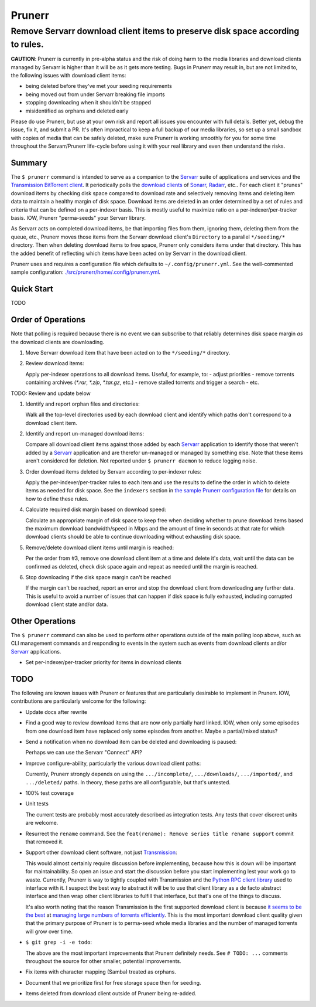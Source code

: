 #######
Prunerr
#######
Remove Servarr download client items to preserve disk space according to rules.
*******************************************************************************

**CAUTION**: Prunerr is currently in pre-alpha status and the risk of doing harm to the
media libraries and download clients managed by Servarr is higher than it will be as it
gets more testing.  Bugs in Prunerr may result in, but are not limited to, the following
issues with download client items:

- being deleted before they've met your seeding requirements
- being moved out from under Servarr breaking file imports
- stopping downloading when it shouldn't be stopped
- misidentified as orphans and deleted early

Please do use Prunerr, but use at your own risk and report all issues you encounter with
full details.  Better yet, debug the issue, fix it, and submit a PR.  It's often
impractical to keep a full backup of our media libraries, so set up a small sandbox with
copies of media that can be safely deleted, make sure Prunerr is working smoothly for
you for some time throughout the Servarr/Prunerr life-cycle before using it with your
real library and even then understand the risks.


*******
Summary
*******

The ``$ prunerr`` command is intended to serve as a companion to the `Servarr`_ suite of
applications and services and the `Transmission BitTorrent client`_.  It periodically
polls the `download clients`_ of `Sonarr`_, `Radarr`_, etc..  For each client it
"prunes" download items by checking disk space compared to download rate and selectively
removing items and deleting item data to maintain a healthy margin of disk space.
Download items are deleted in an order determined by a set of rules and criteria that
can be defined on a per-indexer basis.  This is mostly useful to maximize ratio on a
per-indexer/per-tracker basis.  IOW, Prunerr "perma-seeds" your Servarr library.

As Servarr acts on completed download items, be that importing files from them, ignoring
them, deleting them from the queue, etc., Prunerr moves those items from the Servarr
download client's ``Directory`` to a parallel ``*/seeding/*`` directory.  Then when
deleting download items to free space, Prunerr only considers items under that
directory.  This has the added benefit of reflecting which items have been acted on by
Servarr in the download client.

Prunerr uses and requires a configuration file which defaults to
``~/.config/prunerr.yml``.  See the well-commented sample configuration:
`<./src/prunerr/home/.config/prunerr.yml>`_.


***********
Quick Start
***********

TODO


*******************
Order of Operations
*******************

Note that polling is required because there is no event we can subscribe to that
reliably determines disk space margin *as* the download clients are downloading.

#. Move Servarr download item that have been acted on to the ``*/seeding/*`` directory.

#. Review download items:

   Apply per-indexer operations to all download items.  Useful, for example, to:
   - adjust priorities
   - remove torrents containing archives (`*.rar`, `*.zip`, `*.tar.gz`, etc.)
   - remove stalled torrents and trigger a search
   - etc.

TODO: Review and update below

#. Identify and report orphan files and directories:

   Walk all the top-level directories used by each download client and identify which
   paths don't correspond to a download client item.

#. Identify and report un-managed download items:

   Compare all download client items against those added by each `Servarr`_ application
   to identify those that weren't added by a `Servarr`_ application and are therefor
   un-managed or managed by something else.  Note that these items aren't considered for
   deletion.  Not reported under ``$ prunerr daemon`` to reduce logging noise.

#. Order download items deleted by Servarr according to per-indexer rules:

   Apply the per-indexer/per-tracker rules to each item and use the results to define
   the order in which to delete items as needed for disk space.  See the ``indexers``
   section in `the sample Prunerr configuration file
   <./src/prunerr/home/.config/prunerr.yml>`_ for details on how to define these rules.

#. Calculate required disk margin based on download speed:

   Calculate an appropriate margin of disk space to keep free when deciding whether to
   prune download items based the maximum download bandwidth/speed in Mbps and the
   amount of time in seconds at that rate for which download clients should be able to
   continue downloading without exhausting disk space.

#. Remove/delete download client items until margin is reached:

   Per the order from #3, remove one download client item at a time and delete it's
   data, wait until the data can be confirmed as deleted, check disk space again and
   repeat as needed until the margin is reached.

#. Stop downloading if the disk space margin can't be reached

   If the margin can't be reached, report an error and stop the download client from
   downloading any further data.  This is useful to avoid a number of issues that can
   happen if disk space is fully exhausted, including corrupted download client state
   and/or data.


****************
Other Operations
****************

The ``$ prunerr`` command can also be used to perform other operations outside of the
main polling loop above, such as CLI management commands and responding to events in the
system such as events from download clients and/or `Servarr`_ applications.

- Set per-indexer/per-tracker priority for items in download clients


****
TODO
****

The following are known issues with Prunerr or features that are particularly desirable
to implement in Prunerr.  IOW, contributions are particularly welcome for the following:

- Update docs after rewrite

- Find a good way to review download items that are now only partially hard linked.
  IOW, when only some episodes from one download item have replaced only some episodes
  from another.  Maybe a partial/mixed status?

- Send a notification when no download item can be deleted and downloading is paused:

  Perhaps we can use the Servarr "Connect" API?

- Improve configure-ability, particularly the various download client paths:

  Currently, Prunerr strongly depends on using the ``.../incomplete/``,
  ``.../downloads/``, ``.../imported/``,  and ``.../deleted/`` paths.  In theory, these
  paths are all configurable, but that's untested.

- 100% test coverage

- Unit tests

  The current tests are probably most accurately described as integration tests.  Any
  tests that cover discreet units are welcome.

- Resurrect the ``rename`` command.  See the ``feat(rename): Remove series title rename
  support`` commit that removed it.

- Support other download client software, not just `Transmission`_:

  This would almost certainly require discussion before implementing, because how this
  is down will be important for maintainability.  So open an issue and start the
  discussion before you start implementing lest your work go to waste.  Currently,
  Prunerr is way to tightly coupled with Transmission and the `Python RPC client
  library`_ used to interface with it.  I suspect the best way to abstract it will be to
  use that client library as a de facto abstract interface and then wrap other client
  libraries to fulfill that interface, but that's one of the things to discuss.

  It's also worth noting that the reason Transmission is the first supported download
  client is because `it seems to be the best`_ at `managing large numbers of torrents
  efficiently`_.  This is the most important download client quality given that the
  primary purpose of Prunerr is to perma-seed whole media libraries and the number of
  managed torrents will grow over time.

- ``$ git grep -i -e todo``:

  The above are the most important improvements that Prunerr definitely needs.  See ``#
  TODO: ...`` comments throughout the source for other smaller, potential improvements.

- Fix items with character mapping (Samba) treated as orphans.

- Document that we prioritize first for free storage space then for seeding.

- Items deleted from download client outside of Prunerr being re-added.


.. _`Transmission`: https://transmissionbt.com/
.. _`Transmission BitTorrent client`: `Transmission`_
.. _`Python RPC client library`: https://transmission-rpc.readthedocs.io/en/v3.2.6/
.. _`it seems to be the best`: https://www.reddit.com/r/DataHoarder/comments/3ve1oz/torrent_client_that_can_handle_lots_of_torrents/
.. _`managing large numbers of torrents efficiently`: https://www.reddit.com/r/trackers/comments/3hiey5/does_anyone_here_seed_large_amounts_10000_of/

.. _`Servarr`: https://wiki.servarr.com
.. _`Radarr`: https://wiki.servarr.com/en/radarr
.. _`Sonarr`: https://wiki.servarr.com/en/sonarr
.. _`download clients`: https://wiki.servarr.com/radarr/settings#download-clients

